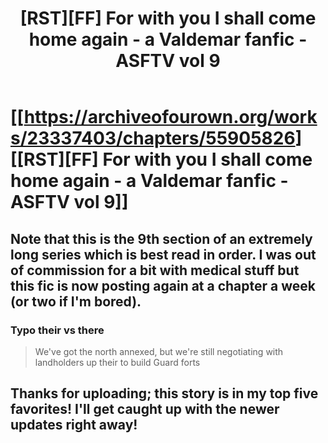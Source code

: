 #+TITLE: [RST][FF] For with you I shall come home again - a Valdemar fanfic - ASFTV vol 9

* [[https://archiveofourown.org/works/23337403/chapters/55905826][[RST][FF] For with you I shall come home again - a Valdemar fanfic - ASFTV vol 9]]
:PROPERTIES:
:Author: Swimmer963
:Score: 17
:DateUnix: 1586994098.0
:DateShort: 2020-Apr-16
:END:

** Note that this is the 9th section of an extremely long series which is best read in order. I was out of commission for a bit with medical stuff but this fic is now posting again at a chapter a week (or two if I'm bored).
:PROPERTIES:
:Author: Swimmer963
:Score: 5
:DateUnix: 1586994145.0
:DateShort: 2020-Apr-16
:END:

*** Typo their vs there

#+begin_quote
  We've got the north annexed, but we're still negotiating with landholders up their to build Guard forts
#+end_quote
:PROPERTIES:
:Author: Ilverin
:Score: 1
:DateUnix: 1587009297.0
:DateShort: 2020-Apr-16
:END:


** Thanks for uploading; this story is in my top five favorites! I'll get caught up with the newer updates right away!
:PROPERTIES:
:Author: aponty
:Score: 2
:DateUnix: 1587085172.0
:DateShort: 2020-Apr-17
:END:
